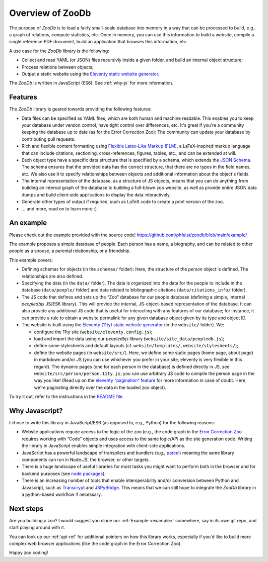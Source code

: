 Overview of ZooDb
=================

The purpose of `ZooDb` is to load a fairly small-scale database into memory in a
way that can be processed to build, e.g., a graph of relations, compute
statistics, etc.  Once in memory, you can use this information to build a
website, compile a single reference PDF document, build an application that
browses this information, etc.

A use case for the `ZooDb` library is the following:

* Collect and read YAML (or JSON) files recursivly inside a given folder, and
  build an internal object structure;

* Process relations between objects;

* Output a static website using the `Eleventy static website generator
  <https://11ty.dev/>`_.

The `ZooDb` is written in JavaScript (ES6).  See :ref:`why-js` for more
information.


Features
--------

The `ZooDb` library is geared towards providing the following features:

* Data files can be specified as YAML files, which are both human and machine
  readable.  This enables you to keep your database under version control, have
  tight control over differences, etc.  It's great if you're a community keeping
  the database up to date (as for the Error Correction Zoo): The community can
  update your database by contributing pull requests.

* Rich and flexible content formatting using
  `Flexible Latex-Like Markup (FLM) <https://github.com/phfaist/flm>`_,
  a LaTeX-inspired markup language that can include citations, sectioning,
  cross-references, figures, tables, etc., and can be extended at will.

* Each object type have a specific data structure that is specified by a schema,
  which extends the `JSON Schema <https://json-schema.org/learn/getting-started-step-by-step>`_.
  The schema ensures that the provided data has the correct structure, that
  there are no typos in the field names, etc.  We also use it to specify
  relationships between objects and additional information about the
  object's fields.

* The internal representation of the database, as a structure of JS objects,
  means that you can do anything from building an internal graph of the database
  to building a full-blown zoo website, as well as provide entire JSON data
  dumps and build client-side applications to display the data interactively.

* Generate other types of output if requried, such as LaTeX code to create a
  print version of the zoo.

* ... and more, read on to learn more :) 


.. _example:

An example
----------

Please check out the example provided with the source code!
https://github.com/phfaist/zoodb/blob/main/example/

The example proposes a simple database of people.  Each person has a name, a
biography, and can be related to other people as a spouse, a parental
relationship, or a friendship.

This example covers:

* Defining schemas for objects (in the ``schemas/`` folder): Here, the structure
  of the `person` object is defined.  The relationships are also defined.

* Specifying the data (in the ``data/`` folder).  The data is organized into the
  data for the people to include in the database (``data/people/`` folder) and
  data related to bibliographic citations (``data/citations_info/`` folder).

* The JS code that defines and sets up the “Zoo” database for our people
  database (defining a simple, internal `peopledbjs` JS/ES6 library).  This will
  provide the internal, JS-object-based representation of the database.  It can
  also provide any additional JS code that is useful for interacting with any
  features of our database; for instance, it can provide a rule to obtain a
  website permalink for any given database object given by its type and
  object ID.

* The website is built using the `Eleventy (11ty) static website generator
  <https://11ty.dev/>`_ (in the ``website/`` folder).  We:

  - configure the 11ty site (``website/eleventy.config.js``);

  - load and import the data using our `peopledbjs` library
    (``website/site_data/peopledb.js``);

  - define some stylesheets and default layouts
    (cf. ``website/templates/``, ``website/stylesheets/``);

  - define the website pages (in ``website/src/``).  Here, we define some static
    pages (home page, about page) in markdown and/or JS (you can use whichever
    you prefer in your site, eleventy is very flexible in this regard).  The
    dynamic pages (one for each person in the database) is defined directly in
    JS, see ``website/src/person/person.11ty.js``; you can use arbitrary JS code
    to compile the person page in the way you like!  (Read up on the `eleventy
    “pagination” feature <https://www.11ty.dev/docs/pagination/>`_ for more
    information in case of doubt.  Here, we're paginating directly over the data
    in the loaded zoo object).

To try it out, refer to the instructions in
the `README file <https://github.com/phfaist/zoodb/blob/main/example/website/README.md>`_.


.. _why-js:

Why Javascript?
---------------

I chose to write this library in JavaScript/ES6 (as opposed to, e.g., Python)
for the following reasons:

- Website applications require access to the logic of the zoo (e.g., the code
  graph in the `Error Correction Zoo <https://errorcorrectionzoo.org/>`_
  requires working with “Code” objects and uses access to the same logic/API as
  the site generation code.  Writing the library in JavaScript enables simple
  integration with client-side applications.

- JavaScript has a powerful landscape of transpilers and bundlers (e.g., `parcel
  <https://parceljs.org/>`_) meaning the same library components can run in
  Node.JS, the browser, or other targets.

- There is a huge landscape of useful libraries for most tasks you might want to
  perform both in the browser and for backend purposes (see `node packages
  <https://www.npmjs.com/>`_);

- There is an increasing number of tools that enable interoperability and/or
  conversion between Python and Javascript, such as `Transcrypt
  <https://transcrypt.org/>`_ and `JSPyBridge
  <https://github.com/extremeheat/JSPyBridge>`_.  This means that we can still
  hope to integrate the `ZooDb` library in a python-based workflow if necessary.


Next steps
----------

Are you building a zoo?  I would suggest you clone our :ref:`Example <example>`
somewhere, say in its own git repo, and start playing around with it.

You can look up our :ref:`api-ref` for additional pointers on how this library
works, especially if you'd like to build more complex web browser applications
(like the code graph in the Error Correction Zoo).

Happy zoo coding!
